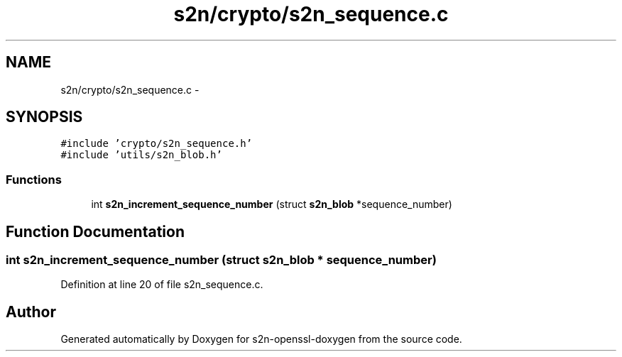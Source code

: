 .TH "s2n/crypto/s2n_sequence.c" 3 "Thu Jun 30 2016" "s2n-openssl-doxygen" \" -*- nroff -*-
.ad l
.nh
.SH NAME
s2n/crypto/s2n_sequence.c \- 
.SH SYNOPSIS
.br
.PP
\fC#include 'crypto/s2n_sequence\&.h'\fP
.br
\fC#include 'utils/s2n_blob\&.h'\fP
.br

.SS "Functions"

.in +1c
.ti -1c
.RI "int \fBs2n_increment_sequence_number\fP (struct \fBs2n_blob\fP *sequence_number)"
.br
.in -1c
.SH "Function Documentation"
.PP 
.SS "int s2n_increment_sequence_number (struct \fBs2n_blob\fP * sequence_number)"

.PP
Definition at line 20 of file s2n_sequence\&.c\&.
.SH "Author"
.PP 
Generated automatically by Doxygen for s2n-openssl-doxygen from the source code\&.
